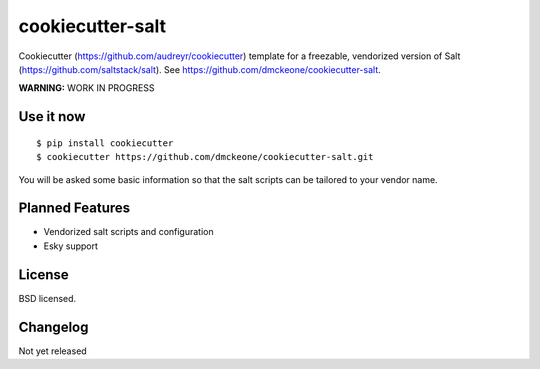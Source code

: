 =================
cookiecutter-salt
=================

Cookiecutter (https://github.com/audreyr/cookiecutter) template for a freezable, vendorized version of Salt (https://github.com/saltstack/salt). See https://github.com/dmckeone/cookiecutter-salt.

**WARNING:** WORK IN PROGRESS

Use it now
----------
::

    $ pip install cookiecutter
    $ cookiecutter https://github.com/dmckeone/cookiecutter-salt.git

You will be asked some basic information so that the salt scripts can be tailored to your vendor name.


Planned Features
----------------

- Vendorized salt scripts and configuration
- Esky support


License
-------

BSD licensed.

Changelog
---------

Not yet released
